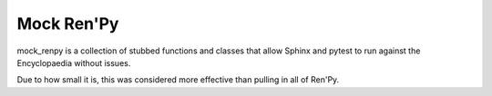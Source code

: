 Mock Ren'Py
===========

mock_renpy is a collection of stubbed functions and classes that allow Sphinx
and pytest to run against the Encyclopaedia without issues.

Due to how small it is, this was considered more effective than pulling in all
of Ren'Py.
